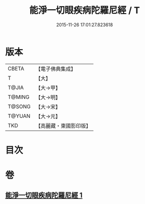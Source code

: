 #+TITLE: 能淨一切眼疾病陀羅尼經 / T
#+DATE: 2015-11-26 17:01:27.823618
* 版本
 |     CBETA|【電子佛典集成】|
 |         T|【大】     |
 |     T@JIA|【大→甲】   |
 |    T@MING|【大→明】   |
 |    T@SONG|【大→宋】   |
 |    T@YUAN|【大→元】   |
 |       TKD|【高麗藏・東國影印版】|

* 目次
* 卷
** [[file:KR6j0555_001.txt][能淨一切眼疾病陀羅尼經 1]]
